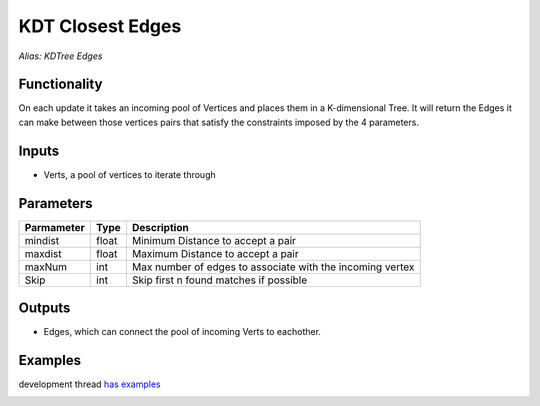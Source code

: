 KDT Closest Edges
=================

*Alias: KDTree Edges*

Functionality
-------------

On each update it takes an incoming pool of Vertices and places them in a K-dimensional Tree. 
It will return the Edges it can make between those vertices pairs that satisfy the constraints 
imposed by the 4 parameters. 

Inputs
------

- Verts, a pool of vertices to iterate through

Parameters
----------

+------------+-------+-----------------------------------------------------------+
| Parmameter | Type  | Description                                               |  
+============+=======+===========================================================+
| mindist    | float | Minimum Distance to accept a pair                         |   
+------------+-------+-----------------------------------------------------------+
| maxdist    | float | Maximum Distance to accept a pair                         |
+------------+-------+-----------------------------------------------------------+
| maxNum     | int   | Max number of edges to associate with the incoming vertex |
+------------+-------+-----------------------------------------------------------+
| Skip       | int   | Skip first n found matches if possible                    |
+------------+-------+-----------------------------------------------------------+

Outputs
-------

- Edges, which can connect the pool of incoming Verts to eachother.

Examples
--------

development thread `has examples <https://github.com/nortikin/sverchok/issues/108>`_

.. image:: https://cloud.githubusercontent.com/assets/619340/2847594/4c5246d2-d0b0-11e3-9f2c-8887ab926ab3.PNG
